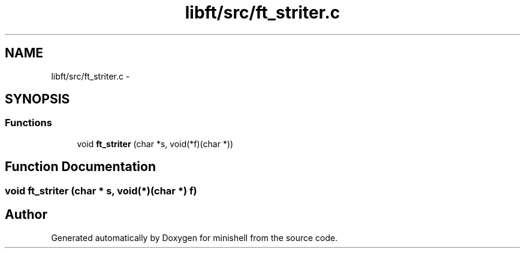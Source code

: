 .TH "libft/src/ft_striter.c" 3 "Wed Jul 6 2016" "minishell" \" -*- nroff -*-
.ad l
.nh
.SH NAME
libft/src/ft_striter.c \- 
.SH SYNOPSIS
.br
.PP
.SS "Functions"

.in +1c
.ti -1c
.RI "void \fBft_striter\fP (char *s, void(*f)(char *))"
.br
.in -1c
.SH "Function Documentation"
.PP 
.SS "void ft_striter (char * s, void(*)(char *) f)"

.SH "Author"
.PP 
Generated automatically by Doxygen for minishell from the source code\&.
